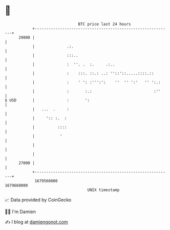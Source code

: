 * 👋

#+begin_example
                                   BTC price last 24 hours                    
               +------------------------------------------------------------+ 
         29000 |                                                            | 
               |              .:.                                           | 
               |              :::..                                         | 
               |              :  ''. .  :.     .:..                         | 
               |              :    :::. ::.: ..: ''::'::.....::::.::        | 
               |              :    ' ': :''':':    ''  '' ':'   '' ':.:     | 
               |              :       :.:                           :''     | 
   $ USD       |              :       ':                                    | 
               |   ...  .     :                                             | 
               |     ':: :.  :                                              | 
               |          ::::                                              | 
               |           '                                                | 
               |                                                            | 
               |                                                            | 
         27000 |                                                            | 
               +------------------------------------------------------------+ 
                1679560000                                        1679660000  
                                       UNIX timestamp                         
#+end_example
📈 Data provided by CoinGecko

🧑‍💻 I'm Damien

✍️ I blog at [[https://www.damiengonot.com][damiengonot.com]]
